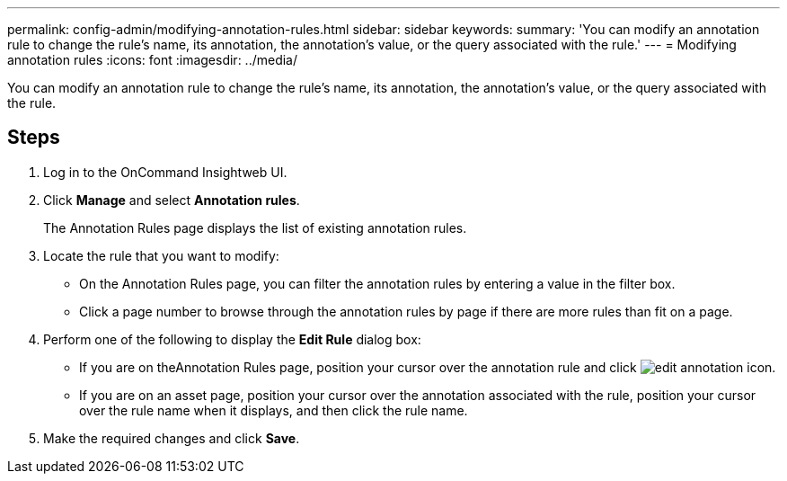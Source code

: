 ---
permalink: config-admin/modifying-annotation-rules.html
sidebar: sidebar
keywords: 
summary: 'You can modify an annotation rule to change the rule’s name, its annotation, the annotation’s value, or the query associated with the rule.'
---
= Modifying annotation rules
:icons: font
:imagesdir: ../media/

[.lead]
You can modify an annotation rule to change the rule's name, its annotation, the annotation's value, or the query associated with the rule.

== Steps

. Log in to the OnCommand Insightweb UI.
. Click *Manage* and select *Annotation rules*.
+
The Annotation Rules page displays the list of existing annotation rules.

. Locate the rule that you want to modify:
 ** On the Annotation Rules page, you can filter the annotation rules by entering a value in the filter box.
 ** Click a page number to browse through the annotation rules by page if there are more rules than fit on a page.
. Perform one of the following to display the *Edit Rule* dialog box:
 ** If you are on theAnnotation Rules page, position your cursor over the annotation rule and click image:../media/edit-annotation-icon.gif[].
 ** If you are on an asset page, position your cursor over the annotation associated with the rule, position your cursor over the rule name when it displays, and then click the rule name.
. Make the required changes and click *Save*.
